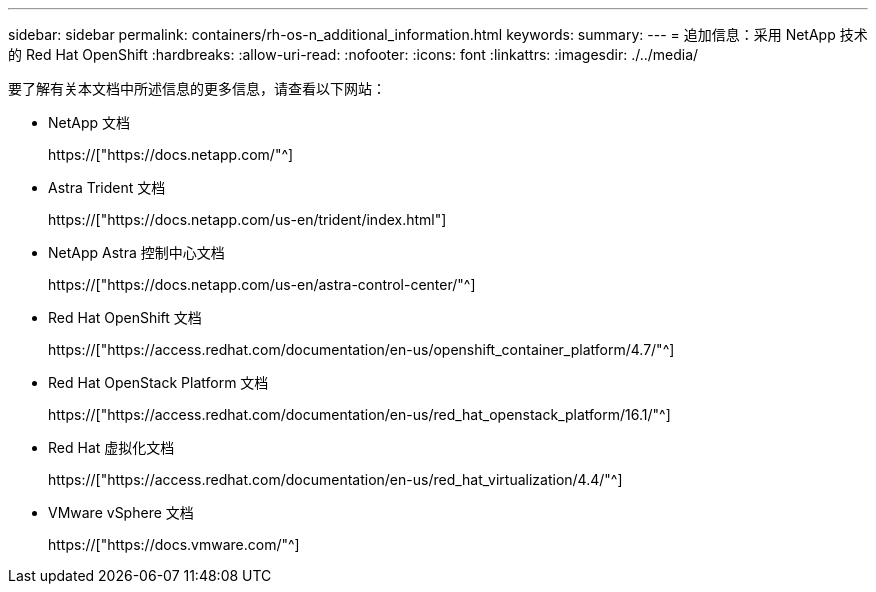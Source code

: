 ---
sidebar: sidebar 
permalink: containers/rh-os-n_additional_information.html 
keywords:  
summary:  
---
= 追加信息：采用 NetApp 技术的 Red Hat OpenShift
:hardbreaks:
:allow-uri-read: 
:nofooter: 
:icons: font
:linkattrs: 
:imagesdir: ./../media/


要了解有关本文档中所述信息的更多信息，请查看以下网站：

* NetApp 文档
+
https://["https://docs.netapp.com/"^]

* Astra Trident 文档
+
https://["https://docs.netapp.com/us-en/trident/index.html"]

* NetApp Astra 控制中心文档
+
https://["https://docs.netapp.com/us-en/astra-control-center/"^]

* Red Hat OpenShift 文档
+
https://["https://access.redhat.com/documentation/en-us/openshift_container_platform/4.7/"^]

* Red Hat OpenStack Platform 文档
+
https://["https://access.redhat.com/documentation/en-us/red_hat_openstack_platform/16.1/"^]

* Red Hat 虚拟化文档
+
https://["https://access.redhat.com/documentation/en-us/red_hat_virtualization/4.4/"^]

* VMware vSphere 文档
+
https://["https://docs.vmware.com/"^]


